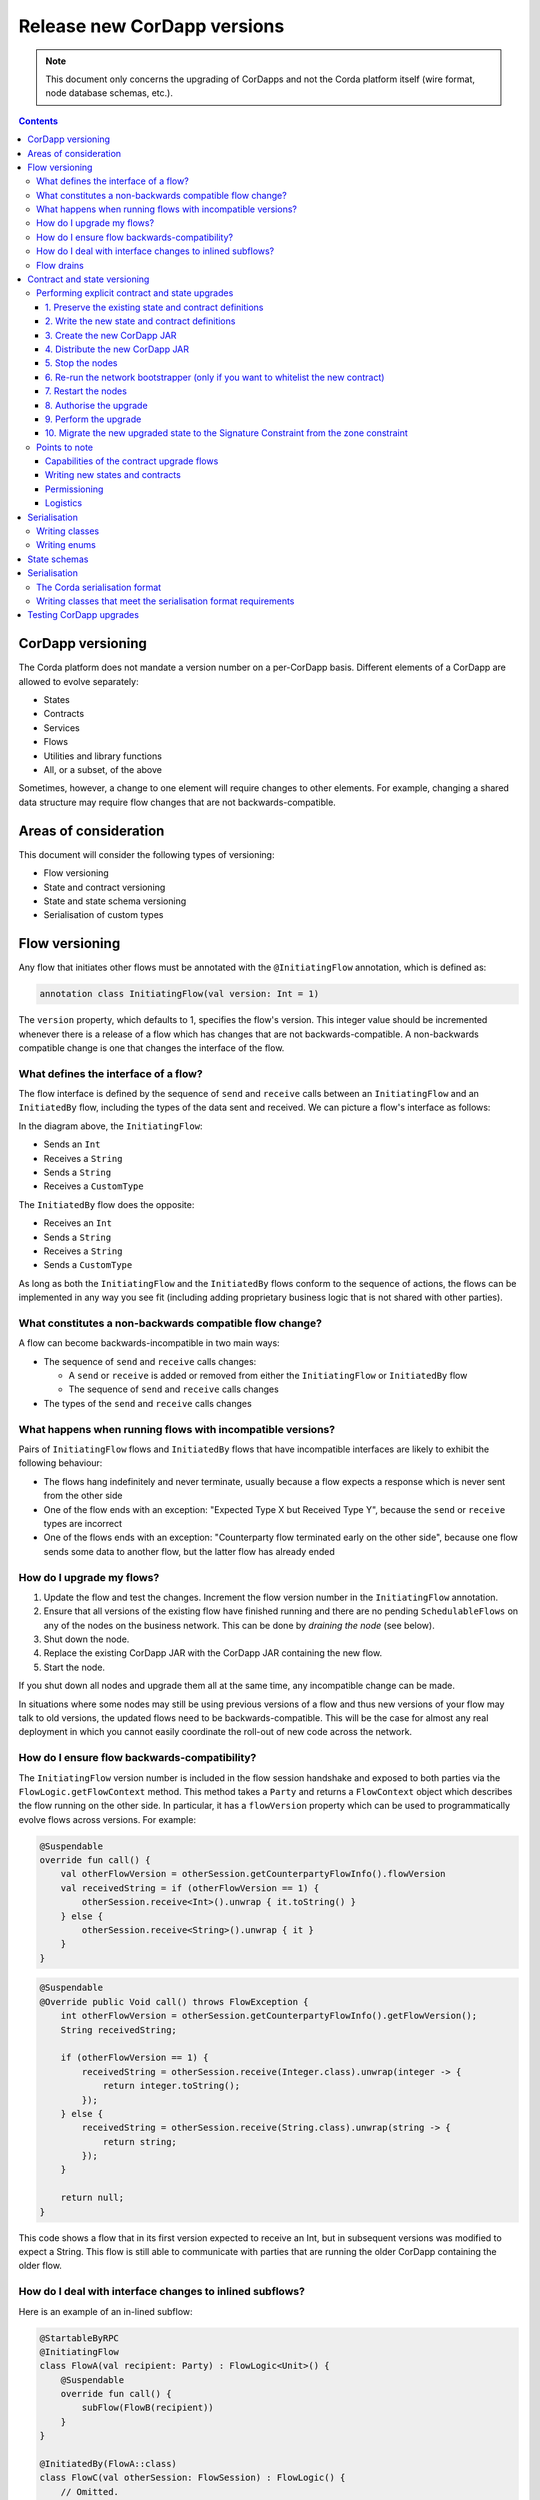 .. highlight:: kotlin
.. raw:: html

   <script type="text/javascript" src="_static/jquery.js"></script>
   <script type="text/javascript" src="_static/codesets.js"></script>

Release new CorDapp versions
============================

.. note:: This document only concerns the upgrading of CorDapps and not the Corda platform itself (wire format, node
   database schemas, etc.).

.. contents::

CorDapp versioning
------------------
.. UPDATE - This is no longer accurate! Needs to talk about the different types of artifacts ( kernel, workflows) each versioned independently

The Corda platform does not mandate a version number on a per-CorDapp basis. Different elements of a CorDapp are
allowed to evolve separately:

* States
* Contracts
* Services
* Flows
* Utilities and library functions
* All, or a subset, of the above

Sometimes, however, a change to one element will require changes to other elements. For example, changing a shared data
structure may require flow changes that are not backwards-compatible.

Areas of consideration
----------------------
This document will consider the following types of versioning:

* Flow versioning
* State and contract versioning
* State and state schema versioning
* Serialisation of custom types

Flow versioning
---------------
Any flow that initiates other flows must be annotated with the ``@InitiatingFlow`` annotation, which is defined as:

.. sourcecode:: kotlin

   annotation class InitiatingFlow(val version: Int = 1)

The ``version`` property, which defaults to 1, specifies the flow's version. This integer value should be incremented
whenever there is a release of a flow which has changes that are not backwards-compatible. A non-backwards compatible
change is one that changes the interface of the flow.

What defines the interface of a flow?
~~~~~~~~~~~~~~~~~~~~~~~~~~~~~~~~~~~~~
The flow interface is defined by the sequence of ``send`` and ``receive`` calls between an ``InitiatingFlow`` and an
``InitiatedBy`` flow, including the types of the data sent and received. We can picture a flow's interface as follows:

.. image:: resources/flow-interface.png
   :scale: 50%
   :align: center

In the diagram above, the ``InitiatingFlow``:

* Sends an ``Int``
* Receives a ``String``
* Sends a ``String``
* Receives a ``CustomType``

The ``InitiatedBy`` flow does the opposite:

* Receives an ``Int``
* Sends a ``String``
* Receives a ``String``
* Sends a ``CustomType``

As long as both the ``InitiatingFlow`` and the ``InitiatedBy`` flows conform to the sequence of actions, the flows can
be implemented in any way you see fit (including adding proprietary business logic that is not shared with other
parties).

.. _upgrading-cordapps-backwards-incompatible-flow-changes:

What constitutes a non-backwards compatible flow change?
~~~~~~~~~~~~~~~~~~~~~~~~~~~~~~~~~~~~~~~~~~~~~~~~~~~~~~~~
A flow can become backwards-incompatible in two main ways:

* The sequence of ``send`` and ``receive`` calls changes:

  * A ``send`` or ``receive`` is added or removed from either the ``InitiatingFlow`` or ``InitiatedBy`` flow
  * The sequence of ``send`` and ``receive`` calls changes

* The types of the ``send`` and ``receive`` calls changes

What happens when running flows with incompatible versions?
~~~~~~~~~~~~~~~~~~~~~~~~~~~~~~~~~~~~~~~~~~~~~~~~~~~~~~~~~~~
Pairs of ``InitiatingFlow`` flows and ``InitiatedBy`` flows that have incompatible interfaces are likely to exhibit the
following behaviour:

* The flows hang indefinitely and never terminate, usually because a flow expects a response which is never sent from
  the other side
* One of the flow ends with an exception: "Expected Type X but Received Type Y", because the ``send`` or ``receive``
  types are incorrect
* One of the flows ends with an exception: "Counterparty flow terminated early on the other side", because one flow
  sends some data to another flow, but the latter flow has already ended

How do I upgrade my flows?
~~~~~~~~~~~~~~~~~~~~~~~~~~

1. Update the flow and test the changes. Increment the flow version number in the ``InitiatingFlow`` annotation.
2. Ensure that all versions of the existing flow have finished running and there are no pending ``SchedulableFlows`` on
   any of the nodes on the business network. This can be done by *draining the node* (see below).
3. Shut down the node.
4. Replace the existing CorDapp JAR with the CorDapp JAR containing the new flow.
5. Start the node.

If you shut down all nodes and upgrade them all at the same time, any incompatible change can be made.

In situations where some nodes may still be using previous versions of a flow and thus new versions of your flow may
talk to old versions, the updated flows need to be backwards-compatible. This will be the case for almost any real
deployment in which you cannot easily coordinate the roll-out of new code across the network.

How do I ensure flow backwards-compatibility?
~~~~~~~~~~~~~~~~~~~~~~~~~~~~~~~~~~~~~~~~~~~~~
The ``InitiatingFlow`` version number is included in the flow session handshake and exposed to both parties via the
``FlowLogic.getFlowContext`` method. This method takes a ``Party`` and returns a ``FlowContext`` object which describes
the flow running on the other side. In particular, it has a ``flowVersion`` property which can be used to
programmatically evolve flows across versions. For example:

.. container:: codeset

    .. sourcecode:: kotlin

        @Suspendable
        override fun call() {
            val otherFlowVersion = otherSession.getCounterpartyFlowInfo().flowVersion
            val receivedString = if (otherFlowVersion == 1) {
                otherSession.receive<Int>().unwrap { it.toString() }
            } else {
                otherSession.receive<String>().unwrap { it }
            }
        }

    .. sourcecode:: java

        @Suspendable
        @Override public Void call() throws FlowException {
            int otherFlowVersion = otherSession.getCounterpartyFlowInfo().getFlowVersion();
            String receivedString;

            if (otherFlowVersion == 1) {
                receivedString = otherSession.receive(Integer.class).unwrap(integer -> {
                    return integer.toString();
                });
            } else {
                receivedString = otherSession.receive(String.class).unwrap(string -> {
                    return string;
                });
            }

            return null;
        }

This code shows a flow that in its first version expected to receive an Int, but in subsequent versions was modified to
expect a String. This flow is still able to communicate with parties that are running the older CorDapp containing
the older flow.

How do I deal with interface changes to inlined subflows?
~~~~~~~~~~~~~~~~~~~~~~~~~~~~~~~~~~~~~~~~~~~~~~~~~~~~~~~~~
Here is an example of an in-lined subflow:

.. container:: codeset

    .. sourcecode:: kotlin

        @StartableByRPC
        @InitiatingFlow
        class FlowA(val recipient: Party) : FlowLogic<Unit>() {
            @Suspendable
            override fun call() {
                subFlow(FlowB(recipient))
            }
        }

        @InitiatedBy(FlowA::class)
        class FlowC(val otherSession: FlowSession) : FlowLogic() {
            // Omitted.
        }

        // Note: No annotations. This is used as an inlined subflow.
        class FlowB(val recipient: Party) : FlowLogic<Unit>() {
            @Suspendable
            override fun call() {
                val message = "I'm an inlined subflow, so I inherit the @InitiatingFlow's session ID and type."
                initiateFlow(recipient).send(message)
            }
        }

    .. sourcecode:: java

        @StartableByRPC
        @InitiatingFlow
        class FlowA extends FlowLogic<Void> {
            private final Party recipient;

            public FlowA(Party recipient) {
                this.recipient = recipient;
            }

            @Suspendable
            @Override public Void call() throws FlowException {
                subFlow(new FlowB(recipient));

                return null;
            }
        }

        @InitiatedBy(FlowA.class)
        class FlowC extends FlowLogic<Void> {
            // Omitted.
        }

        // Note: No annotations. This is used as an inlined subflow.
        class FlowB extends FlowLogic<Void> {
            private final Party recipient;

            public FlowB(Party recipient) {
                this.recipient = recipient;
            }

            @Suspendable
            @Override public Void call() {
                String message = "I'm an inlined subflow, so I inherit the @InitiatingFlow's session ID and type.";
                initiateFlow(recipient).send(message);

                return null;
            }
        }

Inlined subflows are treated as being the flow that invoked them when initiating a new flow session with a counterparty.
Suppose flow ``A`` calls inlined subflow B, which, in turn, initiates a session with a counterparty. The ``FlowLogic``
type used by the counterparty to determine which counter-flow to invoke is determined by ``A``, and not by ``B``. This
means that the response logic for the inlined flow must be implemented explicitly in the ``InitiatedBy`` flow. This can
be done either by calling a matching inlined counter-flow, or by implementing the other side explicitly in the
initiated parent flow. Inlined subflows also inherit the session IDs of their parent flow.

As such, an interface change to an inlined subflow must be considered a change to the parent flow interfaces.

An example of an inlined subflow is ``CollectSignaturesFlow``. It has a response flow called ``SignTransactionFlow``
that isn’t annotated with ``InitiatedBy``. This is because both of these flows are inlined. How these flows speak to
one another is defined by the parent flows that call ``CollectSignaturesFlow`` and ``SignTransactionFlow``.

In code, inlined subflows appear as regular ``FlowLogic`` instances without either an ``InitiatingFlow`` or an
``InitiatedBy`` annotation.

Inlined flows are not versioned, as they inherit the version of their parent ``InitiatingFlow`` or ``InitiatedBy``
flow.

Flows which are not an ``InitiatingFlow`` or ``InitiatedBy`` flow, or inlined subflows that are not called from an
``InitiatingFlow`` or ``InitiatedBy`` flow, can be updated without consideration of backwards-compatibility. Flows of
this type include utility flows for querying the vault and flows for reaching out to external systems.

.. _upgrading-cordapps-flow-drains:

Flow drains
~~~~~~~~~~~

A flow *checkpoint* is a serialised snapshot of the flow's stack frames and any objects reachable from the stack.
Checkpoints are saved to the database automatically when a flow suspends or resumes, which typically happens when
sending or receiving messages. A flow may be replayed from the last checkpoint if the node restarts. Automatic
checkpointing is an unusual feature of Corda and significantly helps developers write reliable code that can survive
node restarts and crashes. It also assists with scaling up, as flows that are waiting for a response can be flushed
from memory.

However, this means that restoring an old checkpoint to a new version of a flow may cause resume failures. For example
if you remove a local variable from a method that previously had one, then the flow engine won't be able to figure out
where to put the stored value of the variable.

For this reason, in currently released versions of Corda you must *drain the node* before doing an app upgrade that
changes ``@Suspendable`` code. A drain blocks new flows from starting but allows existing flows to finish. Thus once
a drain is complete there should be no outstanding checkpoints or running flows. Upgrading the app will then succeed.

A node can be drained or undrained via RPC using the ``setFlowsDrainingModeEnabled`` method, and via the shell using
the standard ``run`` command to invoke the RPC. See :doc:`shell` to learn more.

To assist in draining a node, the ``checkpoints dump`` shell command will output JSON representations of each checkpointed flow.
A zip containing the JSON files is created in the ``logs`` directory of the node. This information can then be used to determine the
state of stuck flows or flows that experienced internal errors and were kept in the node for manual intervention. To drain these flows,
the node will need to be restarted or the flow will need to be removed using ``killFlow``.

.. warning:: Deleting checkpoints manually or via ``killFlow`` can lead to an inconsistent ledger among transacting parties. Great care
             and coordination with a flow's counterparties must be taken to ensure that a initiating flow and flows responding to it are correctly
             removed. This experience will be improved in the future. Making it easier to kill flows while notifying their counterparties.

.. _contract_upgrading_ref:

Contract and state versioning
-----------------------------

There are two types of contract/state upgrade:

1. *Implicit:* By allowing multiple implementations of the contract ahead of time, using constraints. See :doc:`api-contract-constraints` to learn more.
2. *Explicit:* By creating a special *contract upgrade transaction* and getting all participants of a state to sign it using the
   contract upgrade flows.

The general recommendation for Corda 4 is to use **implicit** upgrades for the reasons described :ref:`here <implicit_vs_explicit_upgrades>`.

.. _explicit_contract_upgrades_ref:

Performing explicit contract and state upgrades
~~~~~~~~~~~~~~~~~~~~~~~~~~~~~~~~~~~~~~~~~~~~~~~

In an explicit upgrade, contracts and states can be changed in arbitrary ways, if and only if all of the state's
participants agree to the proposed upgrade. To ensure the continuity of the chain the upgraded contract needs to declare the contract and
constraint of the states it's allowed to replace.

.. warning:: In Corda 4 we've introduced the Signature Constraint (see :doc:`api-contract-constraints`). States created or migrated to
            the Signature Constraint can't be explicitly upgraded using the Contract upgrade transaction. This feature might be added in a future version.
            Given the nature of the Signature constraint there should be little need to create a brand new contract to fix issues in the old contract.

1. Preserve the existing state and contract definitions
^^^^^^^^^^^^^^^^^^^^^^^^^^^^^^^^^^^^^^^^^^^^^^^^^^^^^^^
Currently, all nodes must **permanently** keep **all** old state and contract definitions on their node's classpath if the explicit upgrade
process was used on them.

.. note:: This requirement will go away in a future version of Corda. In Corda 4, the contract-code-as-attachment feature was implemented
          only for "normal" transactions. ``Contract Upgrade`` and ``Notary Change`` transactions will still be executed within the node classpath.


2. Write the new state and contract definitions
^^^^^^^^^^^^^^^^^^^^^^^^^^^^^^^^^^^^^^^^^^^^^^^
Update the contract and state definitions. There are no restrictions on how states are updated. However,
upgraded contracts must implement the ``UpgradedContract`` interface. This interface is defined as:

.. sourcecode:: kotlin

    interface UpgradedContract<in OldState : ContractState, out NewState : ContractState> : Contract {
        val legacyContract: ContractClassName
        fun upgrade(state: OldState): NewState
    }

The ``upgrade`` method describes how the old state type is upgraded to the new state type.

By default this new contract will only be able to upgrade legacy states which are constrained by the zone whitelist (see :doc:`api-contract-constraints`).


.. note:: The requirement for a ``legacyContractConstraint`` arises from the fact that when a transaction chain is verified and a ``Contract Upgrade`` is
          encountered on the back chain, the verifier wants to know that a legitimate state was transformed into the new contract. The ``legacyContractConstraint`` is
          the mechanism by which this is enforced. Using it, the new contract is able to narrow down what constraint the states it is upgrading should have.
          If a malicious party would create a fake ``com.megacorp.MegaToken`` state, he would not be able to use the usual ``MegaToken`` code as his
          fake token will not validate because the constraints will not match. The ``com.megacorp.SuperMegaToken`` would know that it is a fake state and thus refuse to upgrade it.
          It is safe to omit the ``legacyContractConstraint`` for the zone whitelist constraint, because the chain of trust is ensured by the Zone operator
          who would have whitelisted both contracts and checked them.

If the hash constraint is used, the new contract should implement ``UpgradedContractWithLegacyConstraint``
instead, and specify the constraint explicitly:

.. sourcecode:: kotlin

    interface UpgradedContractWithLegacyConstraint<in OldState : ContractState, out NewState : ContractState> : UpgradedContract<OldState, NewState> {
        val legacyContractConstraint: AttachmentConstraint
    }

For example, in case of hash constraints the hash of the legacy JAR file should be provided:

.. sourcecode:: kotlin

    override val legacyContractConstraint: AttachmentConstraint
        get() = HashAttachmentConstraint(SecureHash.parse("E02BD2B9B010BBCE49C0D7C35BECEF2C79BEB2EE80D902B54CC9231418A4FA0C"))

3. Create the new CorDapp JAR
^^^^^^^^^^^^^^^^^^^^^^^^^^^^^
Produce a new CorDapp JAR file. This JAR file should only contain the new contract and state definitions.

4. Distribute the new CorDapp JAR
^^^^^^^^^^^^^^^^^^^^^^^^^^^^^^^^^
Place the new CorDapp JAR file in the ``cordapps`` folder of all the relevant nodes. You can do this while the nodes are still
running.

5. Stop the nodes
^^^^^^^^^^^^^^^^^
Have each node operator stop their node. If you are also changing flow definitions, you should perform a
:ref:`node drain <draining_the_node>` first to avoid the definition of states or contracts changing whilst a flow is
in progress.

6. Re-run the network bootstrapper (only if you want to whitelist the new contract)
^^^^^^^^^^^^^^^^^^^^^^^^^^^^^^^^^^^^^^^^^^^^^^^^^^^^^^^^^^^^^^^^^^^^^^^^^^^^^^^^^^^
If you're using the network bootstrapper instead of a network map server and have defined any new contracts, you need to
re-run the network bootstrapper to whitelist the new contracts. See :doc:`network-bootstrapper`.

7. Restart the nodes
^^^^^^^^^^^^^^^^^^^^
Have each node operator restart their node.

8. Authorise the upgrade
^^^^^^^^^^^^^^^^^^^^^^^^
Now that new states and contracts are on the classpath for all the relevant nodes, the next step is for all node to run the
``ContractUpgradeFlow.Authorise`` flow. This flow takes a ``StateAndRef`` of the state to update as well as a reference
to the new contract, which must implement the ``UpgradedContract`` interface.

At any point, a node administrator may de-authorise a contract upgrade by running the
``ContractUpgradeFlow.Deauthorise`` flow.

9. Perform the upgrade
^^^^^^^^^^^^^^^^^^^^^^
Once all nodes have performed the authorisation process, a participant must be chosen to initiate the upgrade via the
``ContractUpgradeFlow.Initiate`` flow for each state object. This flow has the following signature:

.. sourcecode:: kotlin

    class Initiate<OldState : ContractState, out NewState : ContractState>(
        originalState: StateAndRef<OldState>,
        newContractClass: Class<out UpgradedContract<OldState, NewState>>
    ) : AbstractStateReplacementFlow.Instigator<OldState, NewState, Class<out UpgradedContract<OldState, NewState>>>(originalState, newContractClass)

This flow sub-classes ``AbstractStateReplacementFlow``, which can be used to upgrade state objects that do not need a
contract upgrade.

Once the flow ends successfully, all the participants of the old state object should have the upgraded state object
which references the new contract code.

10. Migrate the new upgraded state to the Signature Constraint from the zone constraint
^^^^^^^^^^^^^^^^^^^^^^^^^^^^^^^^^^^^^^^^^^^^^^^^^^^^^^^^^^^^^^^^^^^^^^^^^^^^^^^^^^^^^^^
Follow the guide in :doc:`api-contract-constraints`.

Points to note
~~~~~~~~~~~~~~

Capabilities of the contract upgrade flows
^^^^^^^^^^^^^^^^^^^^^^^^^^^^^^^^^^^^^^^^^^
* Despite its name, the ``ContractUpgradeFlow`` handles the update of both state object definitions and contract logic
* The state can completely change as part of an upgrade! For example, it is possible to transmute a ``Cat`` state into
  a ``Dog`` state, provided that all participants in the ``Cat`` state agree to the change
* If a node has not yet run the contract upgrade authorisation flow, they will not be able to upgrade the contract
  and/or state objects
* Upgrade authorisations can subsequently be deauthorised
* Upgrades do not have to happen immediately. For a period, the two parties can use the old states and contracts
  side-by-side
* State schema changes are handled separately

Writing new states and contracts
^^^^^^^^^^^^^^^^^^^^^^^^^^^^^^^^
* If a property is removed from a state, any references to it must be removed from the contract code. Otherwise, you
  will not be able to compile your contract code. It is generally not advisable to remove properties from states. Mark
  them as deprecated instead
* When adding properties to a state, consider how the new properties will affect transaction validation involving this
  state. If the contract is not updated to add constraints over the new properties, they will be able to take on any
  value
* Updated state objects can use the old contract code as long as there is no requirement to update it

Permissioning
^^^^^^^^^^^^^
* Only node administrators are able to run the contract upgrade authorisation and deauthorisation flows

Logistics
^^^^^^^^^
* All nodes need to run the contract upgrade authorisation flow
* Only one node should run the contract upgrade initiation flow. If multiple nodes run it for the same ``StateRef``, a
  double-spend will occur for all but the first completed upgrade
* The supplied upgrade flows upgrade one state object at a time

Serialisation
-------------

Currently, the serialisation format for everything except flow checkpoints (which uses a Kryo-based format) is based
upon AMQP 1.0, a self-describing and controllable serialisation format. AMQP is desirable because it allows us to have
a schema describing what has been serialized alongside the data itself. This assists with versioning and deserialising
long-ago archived data, among other things.

Writing classes
~~~~~~~~~~~~~~~
Although not strictly related to versioning, AMQP serialisation dictates that we must write our classes in a particular way:

* Your class must have a constructor that takes all the properties that you wish to record in the serialized form. This
  is required in order for the serialization framework to reconstruct an instance of your class
* If more than one constructor is provided, the serialization framework needs to know which one to use. The
  ``@ConstructorForDeserialization`` annotation can be used to indicate the chosen constructor. For a Kotlin class
  without the ``@ConstructorForDeserialization`` annotation, the primary constructor is selected
* The class must be compiled with parameter names in the .class file. This is the default in Kotlin but must be turned
  on in Java (using the ``-parameters`` command line option to ``javac``)
* Your class must provide a Java Bean getter for each of the properties in the constructor, with a matching name. For
  example, if a class has the constructor parameter ``foo``, there must be a getter called ``getFoo()``. If ``foo`` is
  a boolean, the getter may optionally be called ``isFoo()``. This is why the class must be compiled with parameter
  names turned on
* The class must be annotated with ``@CordaSerializable``
* The declared types of constructor arguments/getters must be supported, and where generics are used the generic
  parameter must be a supported type, an open wildcard (*), or a bounded wildcard which is currently widened to an open
  wildcard
* Any superclass must adhere to the same rules, but can be abstract
* Object graph cycles are not supported, so an object cannot refer to itself, directly or indirectly

Writing enums
~~~~~~~~~~~~~
Elements cannot be added to enums in a new version of the code. Hence, enums are only a good fit for genuinely static
data that will never change (e.g. days of the week). A ``Buy`` or ``Sell`` flag is another. However, something like
``Trade Type`` or ``Currency Code`` will likely change. For those, it is preferable to choose another representation,
such as a string.

State schemas
-------------
By default, all state objects are serialised to the database as a string of bytes and referenced by their ``StateRef``.
However, it is also possible to define custom schemas for serialising particular properties or combinations of
properties, so that they can be queried from a source other than the Corda Vault. This is done by implementing the
``QueryableState`` interface and creating a custom object relational mapper for the state. See :doc:`api-persistence`
for details.

For backwards compatible changes such as adding columns, the procedure for upgrading a state schema is to extend the
existing object relational mapper. For example, we can update:

.. container:: codeset

    .. sourcecode:: kotlin

        object ObligationSchemaV1 : MappedSchema(Obligation::class.java, 1, listOf(ObligationEntity::class.java)) {
            @Entity @Table(name = "obligations")
            class ObligationEntity(obligation: Obligation) : PersistentState() {
                @Column var currency: String = obligation.amount.token.toString()
                @Column var amount: Long = obligation.amount.quantity
                @Column @Lob var lender: ByteArray = obligation.lender.owningKey.encoded
                @Column @Lob var borrower: ByteArray = obligation.borrower.owningKey.encoded
                @Column var linear_id: String = obligation.linearId.id.toString()
            }
        }

    .. sourcecode:: java

        public class ObligationSchemaV1 extends MappedSchema {
            public ObligationSchemaV1() {
                super(Obligation.class, 1, ImmutableList.of(ObligationEntity.class));
            }
        }

        @Entity
        @Table(name = "obligations")
        public class ObligationEntity extends PersistentState {
            @Column(name = "currency") private String currency;
            @Column(name = "amount") private Long amount;
            @Column(name = "lender") @Lob private byte[] lender;
            @Column(name = "borrower") @Lob private byte[] borrower;
            @Column(name = "linear_id") private UUID linearId;

            protected ObligationEntity(){}

            public ObligationEntity(String currency, Long amount, byte[] lender, byte[] borrower, UUID linearId) {
                this.currency = currency;
                this.amount = amount;
                this.lender = lender;
                this.borrower = borrower;
                this.linearId = linearId;
            }

            public String getCurrency() {
                return currency;
            }

            public Long getAmount() {
                return amount;
            }

            public byte[] getLender() {
                return lender;
            }

            public byte[] getBorrower() {
                return borrower;
            }

            public UUID getLinearId() {
                return linearId;
            }
        }

To:

.. container:: codeset

    .. sourcecode:: kotlin

        object ObligationSchemaV1 : MappedSchema(Obligation::class.java, 1, listOf(ObligationEntity::class.java)) {
            @Entity @Table(name = "obligations")
            class ObligationEntity(obligation: Obligation) : PersistentState() {
                @Column var currency: String = obligation.amount.token.toString()
                @Column var amount: Long = obligation.amount.quantity
                @Column @Lob var lender: ByteArray = obligation.lender.owningKey.encoded
                @Column @Lob var borrower: ByteArray = obligation.borrower.owningKey.encoded
                @Column var linear_id: String = obligation.linearId.id.toString()
                @Column var defaulted: Bool = obligation.amount.inDefault               // NEW COLUMN!
            }
        }

    .. sourcecode:: java

        public class ObligationSchemaV1 extends MappedSchema {
            public ObligationSchemaV1() {
                super(Obligation.class, 1, ImmutableList.of(ObligationEntity.class));
            }
        }

        @Entity
        @Table(name = "obligations")
        public class ObligationEntity extends PersistentState {
            @Column(name = "currency") private String currency;
            @Column(name = "amount") private Long amount;
            @Column(name = "lender") @Lob private byte[] lender;
            @Column(name = "borrower") @Lob private byte[] borrower;
            @Column(name = "linear_id") private UUID linearId;
            @Column(name = "defaulted") private Boolean defaulted;            // NEW COLUMN!

            protected ObligationEntity(){}

            public ObligationEntity(String currency, Long amount, byte[] lender, byte[] borrower, UUID linearId, Boolean defaulted) {
                this.currency = currency;
                this.amount = amount;
                this.lender = lender;
                this.borrower = borrower;
                this.linearId = linearId;
                this.defaulted = defaulted;
            }

            public String getCurrency() {
                return currency;
            }

            public Long getAmount() {
                return amount;
            }

            public byte[] getLender() {
                return lender;
            }

            public byte[] getBorrower() {
                return borrower;
            }

            public UUID getLinearId() {
                return linearId;
            }

            public Boolean isDefaulted() {
                return defaulted;
            }
        }

Thus adding a new column with a default value.

To make a non-backwards compatible change, the ``ContractUpgradeFlow`` or ``AbstractStateReplacementFlow`` must be
used, as changes to the state are required. To make a backwards-incompatible change such as deleting a column (e.g.
because a property was removed from a state object), the procedure is to define another object relational mapper, then
add it to the ``supportedSchemas`` property of your ``QueryableState``, like so:

.. container:: codeset

    .. sourcecode:: kotlin

        override fun supportedSchemas(): Iterable<MappedSchema> = listOf(ExampleSchemaV1, ExampleSchemaV2)

    .. sourcecode:: java

        @Override public Iterable<MappedSchema> supportedSchemas() {
            return ImmutableList.of(new ExampleSchemaV1(), new ExampleSchemaV2());
        }

Then, in ``generateMappedObject``, add support for the new schema:

.. container:: codeset

    .. sourcecode:: kotlin

        override fun generateMappedObject(schema: MappedSchema): PersistentState {
            return when (schema) {
                is DummyLinearStateSchemaV1 -> // Omitted.
                is DummyLinearStateSchemaV2 -> // Omitted.
                else -> throw IllegalArgumentException("Unrecognised schema $schema")
            }
        }

    .. sourcecode:: java

        @Override public PersistentState generateMappedObject(MappedSchema schema) {
            if (schema instanceof DummyLinearStateSchemaV1) {
                // Omitted.
            } else if (schema instanceof DummyLinearStateSchemaV2) {
                // Omitted.
            } else {
                throw new IllegalArgumentException("Unrecognised schema $schema");
            }
        }

With this approach, whenever the state object is stored in the vault, a representation of it will be stored in two
separate database tables where possible - one for each supported schema.

Serialisation
-------------

The Corda serialisation format
~~~~~~~~~~~~~~~~~~~~~~~~~~~~~~
Currently, the serialisation format for everything except flow checkpoints (which uses a Kryo-based format) is based
on AMQP 1.0, a self-describing and controllable serialisation format. AMQP is desirable because it allows us to have
a schema describing what has been serialized alongside the data itself. This assists with versioning and deserialising
long-ago archived data, among other things.

Writing classes that meet the serialisation format requirements
~~~~~~~~~~~~~~~~~~~~~~~~~~~~~~~~~~~~~~~~~~~~~~~~~~~~~~~~~~~~~~~
Although not strictly related to versioning, AMQP serialisation dictates that we must write our classes in a particular way:

* Your class must have a constructor that takes all the properties that you wish to record in the serialized form. This
  is required in order for the serialization framework to reconstruct an instance of your class
* If more than one constructor is provided, the serialization framework needs to know which one to use. The
  ``@ConstructorForDeserialization`` annotation can be used to indicate the chosen constructor. For a Kotlin class
  without the ``@ConstructorForDeserialization`` annotation, the primary constructor is selected
* The class must be compiled with parameter names in the .class file. This is the default in Kotlin but must be turned
  on in Java (using the ``-parameters`` command line option to ``javac``)
* Your class must provide a Java Bean getter for each of the properties in the constructor, with a matching name. For
  example, if a class has the constructor parameter ``foo``, there must be a getter called ``getFoo()``. If ``foo`` is
  a boolean, the getter may optionally be called ``isFoo()``. This is why the class must be compiled with parameter
  names turned on
* The class must be annotated with ``@CordaSerializable``
* The declared types of constructor arguments/getters must be supported, and where generics are used the generic
  parameter must be a supported type, an open wildcard (*), or a bounded wildcard which is currently widened to an open
  wildcard
* Any superclass must adhere to the same rules, but can be abstract
* Object graph cycles are not supported, so an object cannot refer to itself, directly or indirectly


Testing CorDapp upgrades
------------------------

At the time of this writing there is no platform support to test CorDapp upgrades. There are plans to add support in a future version.
This means that it is not possible to write automated tests using just the provided tooling.

To test an implicit upgrade, you must simulate a network that initially has only nodes with the old version of the CorDapp, and then nodes gradually transition to the new version.
Typically, in such a complex upgrade scenario, there must be a deadline by which time all nodes that want to continue to use the CorDapp must upgrade.
To achieve this, this deadline must be configured in the flow logic which must only use new features afterwards.

This can be simulated with a scenario like this:

1. Write and individually test the new version of the state and contract.
2. Setup a network of nodes with the previous version. In the simplest form, `deployNodes` can be used for this purpose.
3. Run some transactions between nodes.
4. Upgrade a couple of nodes to the new version of the CorDapp.
5. Continue running transactions between various combinations of versions. Also make sure transactions that were created between nodes with the new version
are being successfully read by nodes with the old CorDapp.
6. Upgrade all nodes and simulate the deadline expiration.
7. Make sure old transactions can be consumed, and new features are successfully used in new transactions.





